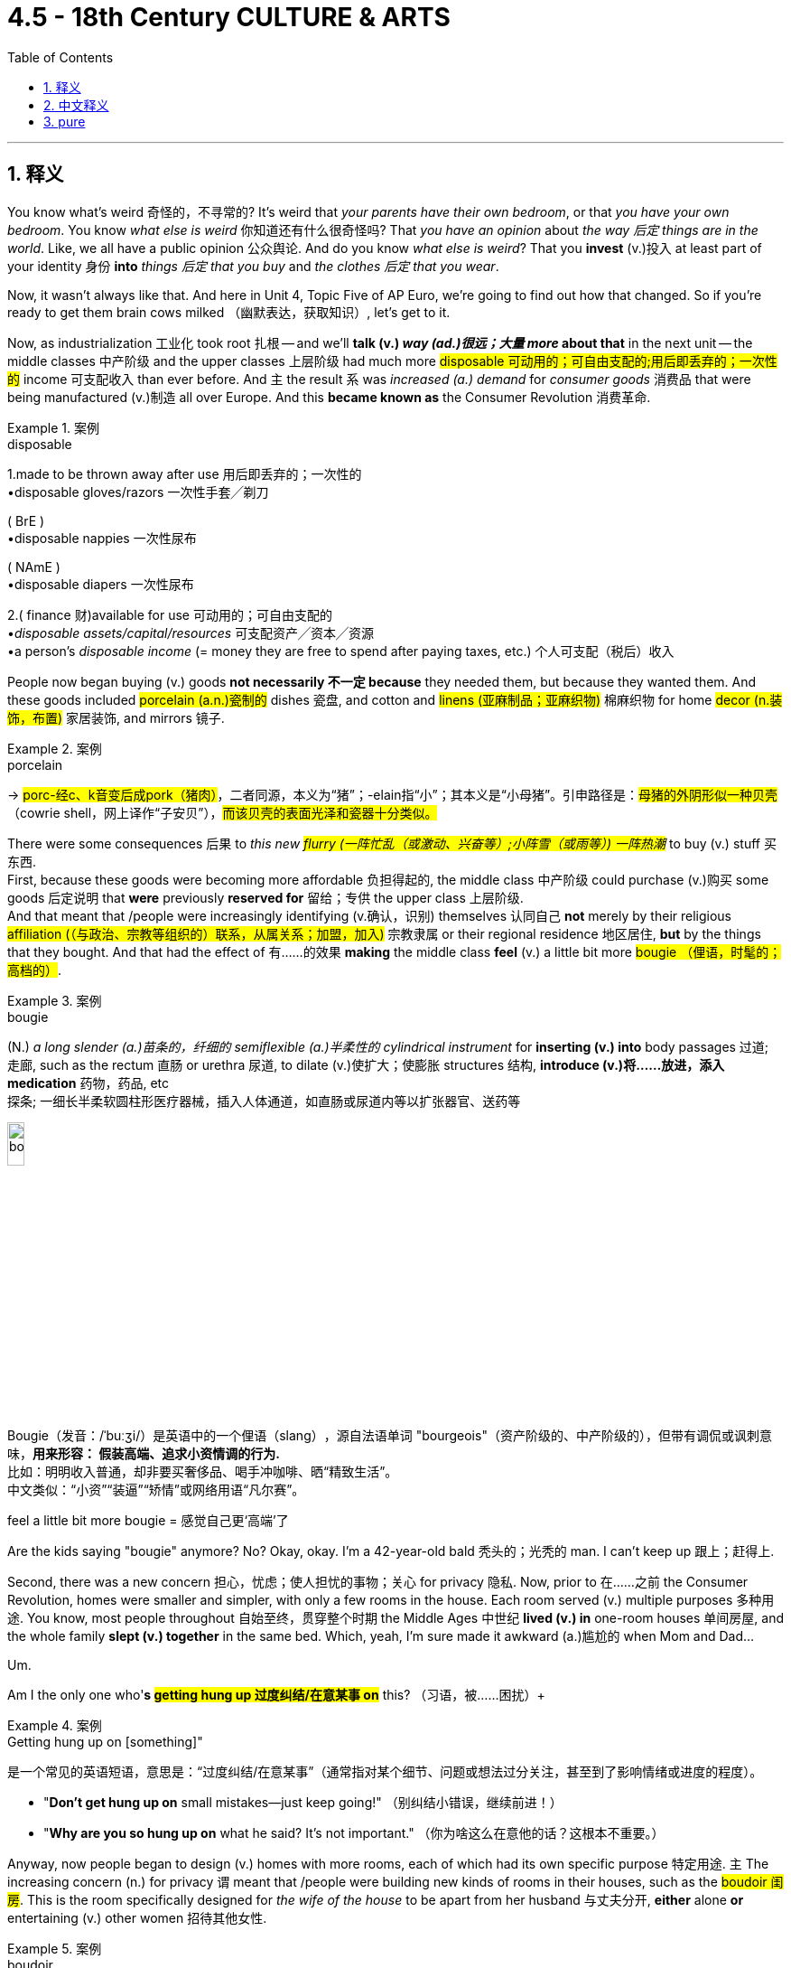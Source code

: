 
= 4.5 - 18th Century CULTURE & ARTS
:toc: left
:toclevels: 3
:sectnums:
:stylesheet: ../../myAdocCss.css

'''

== 释义

You know what's weird 奇怪的，不寻常的? It's weird that _your parents have their own bedroom_, or that _you have your own bedroom_. You know _what else is weird_ 你知道还有什么很奇怪吗? That _you have an opinion_ about _the way 后定 things are in the world_. Like, we all have a public opinion 公众舆论. And do you know _what else is weird_? That you *invest* (v.)投入 at least part of your identity 身份 *into* _things 后定 that you buy_ and _the clothes 后定 that you wear_. +

Now, it wasn't always like that. And here in Unit 4, Topic Five of AP Euro, we're going to find out how that changed. So if you're ready to get them brain cows milked （幽默表达，获取知识）, let's get to it. +

Now, as industrialization 工业化 took root 扎根 -- and we'll *talk (v.) _way (ad.)很远；大量 more_ about that* in the next unit -- the middle classes 中产阶级 and the upper classes 上层阶级 had much more #disposable 可动用的；可自由支配的;用后即丢弃的；一次性的# income 可支配收入 than ever before. And `主` the result `系` was _increased (a.) demand_ for _consumer goods_ 消费品 that were being manufactured (v.)制造 all over Europe. And this *became known as* the Consumer Revolution 消费革命. +

[.my1]
.案例
====
.disposable
1.made to be thrown away after use 用后即丢弃的；一次性的 +
•disposable gloves/razors 一次性手套╱剃刀 +

( BrE ) +
•disposable nappies 一次性尿布 +

( NAmE ) +
•disposable diapers 一次性尿布 +

2.( finance 财)available for use 可动用的；可自由支配的 +
•_disposable assets/capital/resources_ 可支配资产╱资本╱资源 +
•a person's _disposable income_ (= money they are free to spend after paying taxes, etc.) 个人可支配（税后）收入 +
====

People now began buying (v.) goods *not necessarily 不一定 because* they needed them, but because they wanted them. And these goods included #porcelain (a.n.)瓷制的# dishes 瓷盘, and cotton and #linens (亚麻制品；亚麻织物)# 棉麻织物 for home #decor (n.装饰，布置)# 家居装饰, and mirrors 镜子. +

[.my1]
.案例
====
.porcelain
-> #porc-经c、k音变后成pork（猪肉）#，二者同源，本义为“猪”；-elain指“小”；其本义是“小母猪”。引申路径是：#母猪的外阴形似一种贝壳#（cowrie shell，网上译作“子安贝”），#而该贝壳的表面光泽和瓷器十分类似。#
====

There were some consequences 后果 to _this new #flurry (一阵忙乱（或激动、兴奋等）;小阵雪（或雨等）) 一阵热潮#_ to buy (v.) stuff 买东西.  +
First, because these goods were becoming more affordable 负担得起的, the middle class 中产阶级 could purchase (v.)购买 some goods 后定说明 that *were* previously *reserved for* 留给；专供 the upper class 上层阶级.  +
And that meant that /people were increasingly identifying (v.确认，识别) themselves 认同自己 *not* merely by their religious #affiliation (（与政治、宗教等组织的）联系，从属关系；加盟，加入)# 宗教隶属 or their regional residence 地区居住, *but* by the things that they bought. And that had the effect of 有……的效果 *making* the middle class *feel* (v.) a little bit more #bougie （俚语，时髦的；高档的）#. +

[.my1]
.案例
====
.bougie
(N.) _a long slender (a.)苗条的，纤细的 semiflexible (a.)半柔性的 cylindrical instrument_ for *inserting (v.) into* body passages 过道; 走廊, such as the rectum 直肠 or urethra 尿道, to dilate (v.)使扩大；使膨胀 structures 结构, *introduce (v.)将……放进，添入 medication* 药物，药品, etc   +
探条; 一细长半柔软圆柱形医疗器械，插入人体通道，如直肠或尿道内等以扩张器官、送药等

image:/img/bougie.webp[,15%]

Bougie​​（发音：/ˈbuːʒi/）是英语中的一个​​俚语（slang）​​，源自法语单词 ​​"bourgeois"​​（资产阶级的、中产阶级的），但带有​​调侃或讽刺意味​​，*用来形容：
假装高端、追求小资情调的行为.*​​ +
比如：明明收入普通，却非要买奢侈品、喝手冲咖啡、晒“精致生活”。 +
中文类似：​​“小资”“装逼”“矫情”​​或网络用语​​“凡尔赛”​​。 +

feel a little bit more bougie​​ = ​感觉自己更‘高端’了
====

Are the kids saying "bougie" anymore? No? Okay, okay. I'm a 42-year-old bald 秃头的；光秃的 man. I can't keep up 跟上；赶得上. +

Second, there was a new concern 担心，忧虑；使人担忧的事物；关心 for privacy 隐私. Now, prior to 在……之前 the Consumer Revolution, homes were smaller and simpler, with only a few rooms in the house. Each room served (v.) multiple purposes 多种用途. You know, most people throughout 自始至终，贯穿整个时期 the Middle Ages 中世纪 *lived (v.) in* one-room houses 单间房屋, and the whole family *slept (v.)  together* in the same bed. Which, yeah, I'm sure made it awkward (a.)尴尬的 when Mom and Dad... +

Um.

Am I the only one who'*s #getting hung up 过度纠结/在意某事  on#* this? （习语，被……困扰）+

[.my1]
.案例
====
.Getting hung up on [something]"​​
是一个常见的英语短语，意思是：
​​“过度纠结/在意某事”​​（通常指对某个细节、问题或想法过分关注，甚至到了影响情绪或进度的程度）。

- "*Don’t get hung up on* small mistakes—just keep going!"
（别纠结小错误，继续前进！）
- "*Why are you so hung up on* what he said? It’s not important."
（你为啥这么在意他的话？这根本不重要。）
====

Anyway, now people began to design (v.) homes with more rooms, each of which had its own specific purpose 特定用途. `主` The increasing concern (n.) for privacy `谓` meant that /people were building new kinds of rooms in their houses, such as the #boudoir 闺房#. This is the room specifically designed for _the wife of the house_ to be apart from her husband 与丈夫分开, *either* alone *or* entertaining (v.) other women 招待其他女性. +

[.my1]
.案例
====
.boudoir
( old-fashioned) a woman's small private room or bedroom 闺房；女子卧室

-> 在中世纪欧洲的上流家庭中，**妇女或成年女子的闺房, 通常都是套间，包括好几个连在一起的房间。其中一些房间可以用来接待客人，但那些用来就寝、洗浴、更衣的房间是女主人的私人空间，客人不应该进入。**女主人心情不佳、想独处时就躲到这种内室中。 +
因此法语中将这种房间称为 boudoir，##来自法语 bouder（生气、撅嘴），字面意思就是“生气、不想见客时的房间”。##

英语单词boudoir直接来自法语，在维多利亚时代用得最多，指的是上流家庭中女子晚上休息的内室，*与此相对的是 drawing room，指女性闺房中的会客室。*

在现代社会中，除了少数富豪家庭外，很少有人为家中的每一名女眷提供一套闺房，所以boudoir一词现在通常只表示女性的卧室。 +
除此以外，boudoir还可以表示复古而华丽的卧室装饰风格。 boudoir：['budwɑr] n.闺房、内室，古代贵妇的卧室

来自法语。#boud, 同 puff, 拟声词，喷出，粉扑。原指妇女化妆的地方。#

image:/img/boudoir.jpg[,15%]


====

Now, a third effect of the Consumer Revolution was new #venues （事件的）发生地点，（活动的）场所# for leisure (a.)空闲的，有闲的；业余的 activities 休闲活动. For example, people gathered (v.) together 聚集 in coffee houses 咖啡馆. And thanks to the Columbian Exchange 哥伦布大交换, coffee was growing in #popularity 流行，普及，受欢迎# among Europeans 受到欧洲人欢迎. And they built (v.) coffee houses in order to drink. +

[.my1]
.案例
====
.venue
-> 来自拉丁语 venire,来，来自 PIE*gwa,来，往，词源同 come,acrobat,advent.


====

In contrast to 与……形成对比 #taverns 酒馆；小旅店；客栈#, where you ##*got sauced 调味汁；酱 up* （俚语，喝醉）## and sang (v.) loud (a.)大声的，响亮的 songs 高声唱歌, coffee houses were *open to* men of all classes 各阶层男性, and the emphasis 重要性，重点强调 was on discussing (v.) the revolutionary ideas of the day 当时的革命思想. +

[.my1]
.案例
====
.tavern
( old use) ( literary) a pub or an inn 酒馆；小旅店；客栈

image:/img/tavern.jpg[,15%]

.Got sauced up
是英语俚语，意思是 ​​“喝得烂醉”​​ 或 ​​“喝嗨了”​​，通常指喝酒后变得兴奋、吵闹甚至失控的状态。 +
*"sauce"​​ 原意是“酱汁”，但在俚语中可指 ​​“酒精”​​（因为酒像调味品一样让人“上头”）。* +
"sauced up"​​ = ​​“灌满酒”​​ → 引申为“喝醉了”。

类似表达​​ +
- ​​"Get wasted"​​（喝到不省人事） +
- ​​"Get hammered"​​（喝到被“锤晕”） +
- ​​"Get plastered"​​（醉得像糊了墙一样）



====

And then, especially in urban areas 城市地区, we can witness (v.)见证，目睹 the rise of #spectator (n.)（尤指体育比赛的）观看者，观众；旁观者# sports 观赏性体育活动. Some of the most popular were blood sports 血腥的体育活动, which emphasized (v.), you know, blood. And some of the more popular venues 场所 hosted (v.)主办，做……的东道主；做节目主持人 _bull baiting_ 斗牛 and cockfights 斗鸡. +

[.my1]
.案例
====
.Bull-baiting
斗牛 （或斗牛）是一项血腥运动 ，让公牛与狗进行搏斗，目的是通过咬或抓住公牛的鼻子或脖子, 来攻击和制服公牛，这通常会导致公牛死亡。

image:/img/Bull baiting.jpg[,15%]

bait
(v.) +
1.to place (v.) food on a hook, in a trap, etc. in order to attract (v.) or catch (v.) an animal 下诱饵；在（鱼钩上、陷阱中等）放诱饵 +
•He baited the trap with a piece of meat. 他在陷阱中放了一片肉做诱饵。 +

2.to deliberately try to make sb angry by making cruel (a.)残酷的，残忍的；引起痛苦的 or insulting remarks （故意以侮辱性言语）激怒 +

3.-baiting ( in compound nouns构成复合名词 ) the activity of _attacking (v.) a wild animal with dogs_ 纵犬袭击（野兽） +
•bear-baiting 纵犬斗熊 +
====

Now, a subset 子集 of _the Consumer Revolution_ was _the Reading Revolution_ 阅读革命. That's exactly what it sounds like. As literacy 识字率 continued to spread (v.) during this period -- *thanks* in no small part *to* 在很大程度上归功于 ① _new efforts_ to educate (v.) children 儿童教育 -- ② and _the abundance 大量，丰富 of printed (a.) materials_ 印刷材料 后定 *made available* by the printing press 印刷术, `主` more and more people `谓` began to read. +

*Not only* did the amount of books increase (v.), *but* the kinds of books began to vary (v.)多样化 as well. For example, in France, the number of _religious #devotional (a.)用于祈祷的；宗教仪式的# books_ 宗教虔诚书籍 began to decrease (v.), and books on _history, law, science, and the arts_ began to increase (v.) rapidly 迅速增加. +

These reading materials 阅读材料 came _in all forms_ 各种形式. In addition to books, you had newspapers 报纸, and #periodicals 期刊#, and #pamphlets 小册子#. And let's not forget (v.) the wildly popular (a.)受大众喜爱的，受欢迎的 Encyclopedia 百科全书 produced by Denis Diderot 德尼·狄德罗. +

But with all these new ideas *floating (v.) around* 四处流传, and more people *exploring (v.) ideas* outside the #bounds (n.)限制范围；极限# of 超出……范围 the Bible 圣经 and religious devotional literature 宗教虔诚文学, `主` censorship 审查制度 `谓` increased (v.) *to keep them in check* 受控制的；受抑制的.  +
Mainly, the censors 审查员 were religious 宗教的，与宗教相关的;修士，修女. For example, the Catholic Church 天主教会 #sanctioned (v.)制裁# Diderot's Encyclopedia for its #brazen (a.)无所顾忌的;厚颜无耻的,黄铜制的；黄铜色的# questioning of religious authority 宗教权威. +


[.my2]
但随着所有这些新思想的不断涌现，越来越多的人在探索圣经和宗教信仰文学之外的思想，审查制度也在加强，以控制它们。审查者主要是宗教人士。例如，天主教会批准了狄德罗的百科全书，因为它公然质疑宗教权威。

But even with the attempts at censorship, the Reading Revolution *took hold* 抓住，握紧;生根；确立, and people were reading more than ever. +

Okay, now the arts 艺术 also shifted (v.) emphasis 转变重点 during this period as well. They shifted (v.) *from* the celebration of religious themes 宗教主题 and royal power 王权 of kings *to* an emphasis on the private life 私人生活 and public goods 公共利益. +

Remember what we talked about in another video: until about 1750, art in the Baroque style 巴洛克风格 promoted (v.) religious feeling 宗教情感. It was employed (v.)雇佣；使用 by monarchs 君主 to illustrate (v.)说明 state power 国家权力. Like, monarchs embraced (v.)拥抱；欣然接受 Baroque art 巴洛克艺术 and *paid for it* because it was #ostentatious 招摇的；卖弄的；夸耀的;炫耀的# and made them look powerful 显得强大. +

[.my1]
.案例
====
.ostentation
-> #os-,向前，朝向，-tent,伸出，延展#，词源同extend,tense,content.引申词义炫耀，卖弄。


====

The church did so as well. Remember how we talked about _Gian Lorenzo Bernini_'s magnificent piazzas 广场, and how he designed #ornate (a.)华丽的；装饰的 chapels (n.)（学校、监狱、私人宅院等基督教徒礼拜用的）小教堂# for the renovation 翻新 of Saint Peter's #Basilica (（古罗马）长方形会堂；长方形基督教堂；长方形廊柱大厅)# 圣彼得大教堂 in Rome? +

[.my1]
.案例
====
.chapel
小圣堂（拉丁语：cappella, 源自“cappa”的简写，意为“小斗篷”；英语：Chapel）是基督徒聚集和举行礼仪的场所，**尤指没有神职人员常驻的教堂。** +
**它可以附属于各种机构，例如较大的地方教堂、大学、医院、 宫殿、 监狱或墓地，也可以是一座独立的建筑物，**有时还有自己的庭院。 +
直到宗教改革以前，小圣堂是指以下的礼拜场所：不是由当地本堂神父主要职责的次要地点，或者属于个人或机构。*许多大型教堂拥有一个或多个次要的祭台，如果它们拥有自己分开的空间，就经常被称为小圣堂。*

image:/img/chapel.jpg[,15%]

.basilica
a large church or hall with a curved end and two rows of columns inside 大教堂，大殿，廊柱会堂（一端呈半圆形，内设两排廊柱） +
-> 来自希腊语, basileus, 国王。原指国王与大臣议事的庭院。

image:/img/basilica.jpg[,15%]



====

There was also the #composer 作曲家# Johann Sebastian Bach 约翰·塞巴斯蒂安·巴赫, who wrote (v.) many of his compositions 作品 to be performed (v.)演出，表演 in a royal court 宫廷 or high church service 高等教会礼拜仪式,高级教堂仪式. So all these artists *are applying* (v.) their trade (（尤指手工）职业；手艺；行当) 运用他们的技艺 *in* service of the church and monarch 君主. +

But in the 18th century, the nature 本质 and _subject matter_ 主题，题材 of art shifted (v.) *from* state and religious themes 国家和宗教主题 *to* themes that appealed to 吸引 #bourgeois (a.)中产阶级的;追求名利且平庸的；世俗的# society 资产阶级社会. +

[.my1]
.案例
====
.bourgeois
(a.) +
1.belonging to the middle class 中产阶级的 +
•a traditional bourgeois (a.) family 一个传统的中产阶级家庭 +
——see also petit bourgeois +

2.( disapproving) *interested (v.) mainly in* possessions 财产；所有物 and social status and supporting (v.) traditional values 追求名利且平庸的；世俗的 +
•bourgeois (a.) attitudes/tastes 世俗的态度╱趣味 +
•They've become very bourgeois (a.) since they got married. 他们结婚后变得十分庸俗。 +

3.( politics 政) supporting the interests of capitalism 资产阶级的；资本家的 +
•_bourgeois ideology_ 资产阶级意识形态 +

-> bourg, 城镇，同burg. 指城市居住的人。
====

Now, what in the fresh heck does "bourgeois" 资产阶级的 mean? I'm not just *throwing 投掷 around* 随便乱用,乱扔 weird French terms for funsies 娱乐，消遣；恶作剧. You actually have to know this one. +

[.my1]
.案例
====
.What in the fresh heck
​​"What in the heck"​​ 原意是“怎么回事？”（"heck" 是 "hell" 的委婉说法）。 +
​​“这到底什么鬼？”​​
​​“啥玩意儿？”​​
​​“搞什么飞机？”​


====



So, bourgeois society 资产阶级社会 is essentially 本质上 the middle class 中产阶级, and it emphasizes (v.) their #materialistic (a.)物质享乐主义的，贪图享乐的；唯物主义的，唯物论的# values 物质主义价值观. So `主` art in the 17th and early 18th century in the Baroque style 巴洛克风格 `系` was meant *to appeal to* bourgeois society 资产阶级社会, whereas now 然而现在, in the second half of the 18th century, Baroque art was meant *to appeal to* bourgeois tastes 资产阶级品味. +

A good example of this shift is the work of Rembrandt 伦勃朗. He still painted (v.) biblical scenes 圣经场景 -- like you see here in his _Storm on the Sea of Galilee_ 《加利利海上的风暴》-- but compared to the biblical (a.)《圣经》中的，有关《圣经》的；宏大的，大规模的 scenes of the High Renaissance 文艺复兴鼎盛时期, you can see that _this is way (ad.)大大地，远远地；<美>非常，很  more down-to-earth_ (a.)实际的；现实的;务实的；接地气的. +

But he also depicted 描绘 scenes from everyday life 日常生活场景, like here in this painting called Slaughtered Ox 《被屠宰的牛》. Ain't （=are not，am not） no king *gonna hang (v.) that* in his bedroom *and say* 没有哪个国王会把它挂在卧室里说, "Ah yes, this pleases me." +

Part of this kind (n.) appealed to 吸引 more common folks 普通人. +

All right, click right here for more videos reviewing Unit Four of AP Euro. If you need even more help getting an A in your class and a five on your exam in May, then click right here and grab my AP Euro review pack 复习资料, which is going to make all your dreams come true 实现梦想. I'll catch you on the flip. Heimler out. +

'''

== 中文释义

你知道什么很奇怪吗？很奇怪的是你的父母有他们自己的卧室，或者说你有你自己的卧室。你知道还有什么很奇怪吗？那就是你对世界上事物的样子, 有自己的看法。比如，我们都有公众舆论。你知道还有什么很奇怪吗？那就是你会把自己的一部分身份认同, 投入到你购买的东西和你穿的衣服上。  +

现在，事情并不总是这样。在美国大学预修课程欧洲历史的第四单元，第五个主题中，我们将了解这种情况是如何改变的。所以，如果你准备好充实自己的知识，那我们开始吧。  +

现在，随着工业化扎根——我们将在下一单元更多地谈论这个——*中产阶级和上层阶级, 拥有比以往更多的可支配收入。结果是对在欧洲各地生产的消费品的需求增加。这被称为消费革命。*  +

**人们现在开始购买商品，不一定是因为他们需要(生存需要)这些商品，而是因为他们想要(满足精神需求)这些商品。**这些商品包括瓷盘、用于家居装饰的棉布和亚麻布，以及镜子。  +

这种新的购物热潮, 带来了一些后果。首先，因为这些商品变得更加实惠，中产阶级能够购买一些以前只有上层阶级才能拥有的商品。这意味着人们越来越不仅仅通过他们的宗教归属或居住地区, 来定义自己，而是通过他们购买的东西来定义自己。这使得中产阶级感觉自己更有品味了。  +

现在的孩子们还说“有品味（bougie）”这个词吗？不说了？好吧，好吧。我是一个42岁的秃头男人。我跟不上潮流了。  +

**其次，人们对隐私有了新的关注。**在消费革命之前，房子更小、更简单，房子里只有几个房间。每个房间都有多种用途。你知道，**在中世纪，大多数人住在只有一个房间的房子里，全家人睡在同一张床上。**是啊，我敢肯定，当爸爸妈妈……的时候，会很尴尬。  +

嗯。

难道只有我纠结于这个问题吗？

不管怎样，现在人们开始设计有更多房间的房子，每个房间都有其特定的用途。对隐私日益增长的关注意味着人们在家里建造了新的房间，比如闺房（boudoir）。这是专门为家里的妻子设计的房间，让她可以与丈夫分开，要么独处，要么招待其他女性。  +

现在，消费革命的第三个影响, 是出现了新的休闲活动场所。例如，人们聚集在咖啡馆（coffee houses）里。多亏了哥伦布大交换，咖啡在欧洲人中越来越受欢迎。他们建造咖啡馆是为了喝咖啡。  +

*与酒馆（taverns）不同，在酒馆里人们会喝得酩酊大醉, 并大声唱歌，咖啡馆对各个阶层的男人开放，重点是讨论当时的革命性思想。*  +

然后，尤其是在城市地区，我们可以看到观赏性体育运动的兴起。一些最受欢迎的是血腥运动，你知道，就是强调血腥的运动。一些更受欢迎的场所, 会举办逗公牛和斗鸡活动。  +

现在，**消费革命的一个分支是阅读革命。**这听起来就是字面意思。由于在这个时期识字率不断提高——这在很大程度上要归功于在儿童教育方面的新努力——以及**印刷机带来的大量印刷材料，越来越多的人开始阅读。**  +

不仅书籍的数量增加了，而且书籍的种类也开始多样化。*例如，在法国，宗教虔诚书籍的数量开始减少，关于历史、法律、科学和艺术的书籍数量开始迅速增加。*  +

这些阅读材料有各种形式。除了书籍，还有报纸、期刊和小册子。别忘了狄德罗（Denis Diderot）制作的非常受欢迎的《百科全书》。  +

但是随着所有这些新思想的传播，以及越来越多的人探索《圣经》和宗教虔诚文学之外的思想，"审查制度"加强了，以控制这些思想。主要的审查者是宗教方面的。例如，天主教会制裁了狄德罗的《百科全书》，因为它大胆地质疑了宗教权威。  +

但是，即使有"审查制度"的尝试，阅读革命还是占据了主导，人们的阅读量比以往任何时候都多。  +

好的，*现在艺术在这个时期也改变了重点。艺术从歌颂宗教主题和国王的王权，转向了强调私人生活和公共利益。*  +

还记得我们在另一个视频中谈到的吗：**在大约1750年之前，巴洛克风格（Baroque style）的艺术,促进了宗教情感。**君主们利用它来展示国家权力。比如，君主们接受巴洛克艺术并为此买单，因为它很奢华，能让他们看起来很有权力。  +

教会也是如此。还记得我们谈到吉安·洛伦佐·贝尼尼（Gian Lorenzo Bernini）宏伟的广场，以及他为罗马圣彼得大教堂（Saint Peter's Basilica）的翻新设计的华丽小礼拜堂吗？  +

还有作曲家约翰·塞巴斯蒂安·巴赫（Johann Sebastian Bach），他的许多作品是为在皇家宫廷或高级教堂仪式上演奏, 而创作的。所以所有这些艺术家, 都用他们的技艺为教会和君主服务。  +

*但是在18世纪，艺术的性质和主题, 从国家和宗教主题, 转向了吸引资产阶级社会（也就是中产阶级）的主题。*  +

那么，“资产阶级（bourgeois）”到底是什么意思呢？我可不是为了好玩而随意使用这个奇怪的法语词。实际上你需要了解这个词。  +

所以，**资产阶级社会, 本质上就是中产阶级，它强调他们的"物质主义"价值观。**所以17世纪和18世纪早期的巴洛克风格艺术是为了吸引资产阶级社会，而现在，在18世纪下半叶，巴洛克艺术也是为了迎合资产阶级的品味。  +

这种转变的一个很好的例子是伦勃朗（Rembrandt）的作品。他仍然描绘圣经场景——就像你在他的《加利利海上的风暴》中看到的那样——但是与文艺复兴鼎盛时期的圣经场景相比，你可以看到这个场景更加接地气。  +

但他也描绘日常生活场景，比如在这幅名为《被屠宰的牛》的画作中。没有哪个国王会把这幅画挂在他的卧室里然后说：“啊，是的，这幅画让我很满意。”  +

这种艺术的一部分吸引了更多的普通人。  +

后来，一种新的艺术运动兴起，被称为"新古典主义"（Neoclassicism）。*#与巴洛克风格的奢华和宏伟形成对比，"新古典主义"艺术家推崇简洁和对称。#*  +

例如，考虑由雅克 - 日耳曼·苏夫洛（Jacques-Germain Soufflot）以"新古典主义"风格建造的巴黎万神殿（Panthéon）。虽然它是受路易十五（Louis XV）委托建造的，但由于其简洁和对称，它是新古典主义的一个例子。  +

现在，文学也改变了重点，开始关注启蒙运动, 和资产阶级社会的商业价值观。  +

例如，丹尼尔·笛福（Daniel Defoe）的小说《鲁滨逊漂流记》（Robinson Crusoe），讲述了一个人在岛上遭遇海难后, 学会生存和繁荣的故事。而且他在没有"宗教权威"或"基督教教义"指导的情况下, 做到了这一点。我是说，你能想象吗？  +

或者想想歌德（Goethe）的戏剧《浮士德》（Faust），讲述了一个人为了获得秘密知识和大量财富, 而把自己的灵魂卖给魔鬼的故事。这部戏剧的主要主题是人类对"意义"的渴望——资产阶级社会越来越能感受到这种渴望。  +

好的，点击这里查看更多关于美国大学预修课程欧洲历史第四单元的复习视频。如果你需要更多帮助，想在课堂上得A，并在五月份的考试中得5分，那就点击这里获取我的美国大学预修课程欧洲历史复习资料包，它会让你实现所有梦想。我们下次再见。海姆勒下线了。  +



'''

== pure

You know what's weird? It's weird that your parents have their own bedroom, or that you have your own bedroom. You know what else is weird? That you have an opinion about the way things are in the world. Like, we all have a public opinion. And do you know what else is weird? That you invest at least part of your identity into things that you buy and the clothes that you wear.

Now, it wasn't always like that. And here in Unit 4, Topic Five of AP Euro, we're going to find out how that changed. So if you're ready to get them brain cows milked, let's get to it.

Now, as industrialization took root -- and we'll talk way more about that in the next unit -- the middle classes and the upper classes had much more disposable income than ever before. And the result was increased demand for consumer goods that were being manufactured all over Europe. And this became known as the Consumer Revolution.

People now began buying goods not necessarily because they needed them, but because they wanted them. And these goods included porcelain dishes, and cotton and linens for home decor, and mirrors.

There were some consequences to this new flurry to buy stuff. First, because these goods were becoming more affordable, the middle class could purchase some goods that were previously reserved for the upper class. And that meant that people were increasingly identifying themselves not merely by their religious affiliation or their regional residence, but by the things that they bought. And that had the effect of making the middle class feel a little bit more bougie.

Are the kids saying "bougie" anymore? No? Okay, okay. I'm a 42-year-old bald man. I can't keep up.

Second, there was a new concern for privacy. Now, prior to the Consumer Revolution, homes were smaller and simpler, with only a few rooms in the house. Each room served multiple purposes. You know, most people throughout the Middle Ages lived in one-room houses, and the whole family slept together in the same bed. Which, yeah, I'm sure made it awkward when Mom and Dad...

Um.

Am I the only one who's getting hung up on this?

Anyway, now people began to design homes with more rooms, each of which had its own specific purpose. The increasing concern for privacy meant that people were building new kinds of rooms in their houses, such as the boudoir. This is the room specifically designed for the wife of the house to be apart from her husband, either alone or entertaining other women.

Now, a third effect of the Consumer Revolution was new venues for leisure activities. For example, people gathered together in coffee houses. And thanks to the Columbian Exchange, coffee was growing in popularity among Europeans. And they built coffee houses in order to drink.

In contrast to taverns, where you got sauced up and sang loud songs, coffee houses were open to men of all classes, and the emphasis was on discussing the revolutionary ideas of the day.

And then, especially in urban areas, we can witness the rise of spectator sports. Some of the most popular were blood sports, which emphasized, you know, blood. And some of the more popular venues hosted bull baiting and cockfights.

Now, a subset of the Consumer Revolution was the Reading Revolution. That's exactly what it sounds like. As literacy continued to spread during this period -- thanks in no small part to new efforts to educate children -- and the abundance of printed materials made available by the printing press, more and more people began to read.

Not only did the amount of books increase, but the kinds of books began to vary as well. For example, in France, the number of religious devotional books began to decrease, and books on history, law, science, and the arts began to increase rapidly.

These reading materials came in all forms. In addition to books, you had newspapers, and periodicals, and pamphlets. And let's not forget the wildly popular Encyclopedia produced by Denis Diderot.

But with all these new ideas floating around, and more people exploring ideas outside the bounds of the Bible and religious devotional literature, censorship increased to keep them in check. Mainly, the censors were religious. For example, the Catholic Church sanctioned Diderot's Encyclopedia for its brazen questioning of religious authority.

But even with the attempts at censorship, the Reading Revolution took hold, and people were reading more than ever.

Okay, now the arts also shifted emphasis during this period as well. They shifted from the celebration of religious themes and royal power of kings to an emphasis on the private life and public goods.

Remember what we talked about in another video: until about 1750, art in the Baroque style promoted religious feeling. It was employed by monarchs to illustrate state power. Like, monarchs embraced Baroque art and paid for it because it was ostentatious and made them look powerful.

The church did so as well. Remember how we talked about Gian Lorenzo Bernini's magnificent piazzas, and how he designed ornate chapels for the renovation of Saint Peter's Basilica in Rome?

There was also the composer Johann Sebastian Bach, who wrote many of his compositions to be performed in a royal court or high church service. So all these artists are applying their trade in service of the church and monarch.

But in the 18th century, the nature and subject matter of art shifted from state and religious themes to themes that appealed to bourgeois society.

Now, what in the fresh heck does "bourgeois" mean? I'm not just throwing around weird French terms for funsies. You actually have to know this one.

So, bourgeois society is essentially the middle class, and it emphasizes their materialistic values. So art in the 17th and early 18th century in the Baroque style was meant to appeal to bourgeois society, whereas now, in the second half of the 18th century, Baroque art was meant to appeal to bourgeois tastes.

A good example of this shift is the work of Rembrandt. He still painted biblical scenes -- like you see here in his Storm on the Sea of Galilee -- but compared to the biblical scenes of the High Renaissance, you can see that this is way more down-to-earth.

But he also depicted scenes from everyday life, like here in this painting called Slaughtered Ox. Ain't no king gonna hang that in his bedroom and say, "Ah yes, this pleases me."

Part of this kind appealed to more common folks.

Now, later on, a new artistic movement arose known as Neoclassicism. And in contrast to the opulence and grandeur of Baroque, Neoclassical artists prized simplicity and symmetry.

For example, consider the Panthéon in Paris, built in the Neoclassical style by Jacques-Germain Soufflot. Although it was commissioned by Louis XV, it is an example of Neoclassicism because of its simplicity and symmetry.

Now, literature also shifted emphasis to focus on the Enlightenment and commercial values of bourgeois society as well.

For example, you had Daniel Defoe's novel Robinson Crusoe, which was the story of a man shipwrecked on an island who learns to survive and thrive. And he does all of this without any guidance from religious authority or Christian doctrines. I mean, can you imagine?

Or consider Goethe's play Faust, which is about a man who sells his soul to the devil in order to attain secret knowledge and abundant wealth. And the main theme of that play is the human yearning for meaning -- a yearning that was increasingly felt by bourgeois society.

All right, click right here for more videos reviewing Unit Four of AP Euro. If you need even more help getting an A in your class and a five on your exam in May, then click right here and grab my AP Euro review pack, which is going to make all your dreams come true. I'll catch you on the flip. Heimler out.


'''